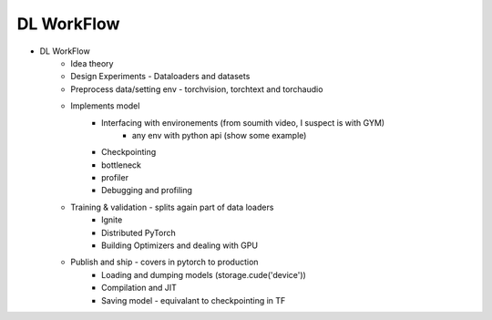 *******************************
DL WorkFlow
*******************************
- DL WorkFlow
	- Idea theory
	- Design Experiments - Dataloaders and datasets
	- Preprocess data/setting env - torchvision, torchtext and torchaudio
	- Implements model
		- Interfacing with environements (from soumith video, I suspect is with GYM)
			- any env with python api (show some example)
		- Checkpointing
		- bottleneck
		- profiler
		- Debugging and profiling
	- Training & validation - splits again part of data loaders
		- Ignite
		- Distributed PyTorch
		- Building Optimizers and dealing with GPU
	- Publish and ship - covers in pytorch to production
		- Loading and dumping models (storage.cude('device'))
		- Compilation and JIT
		- Saving model - equivalant to checkpointing in TF
